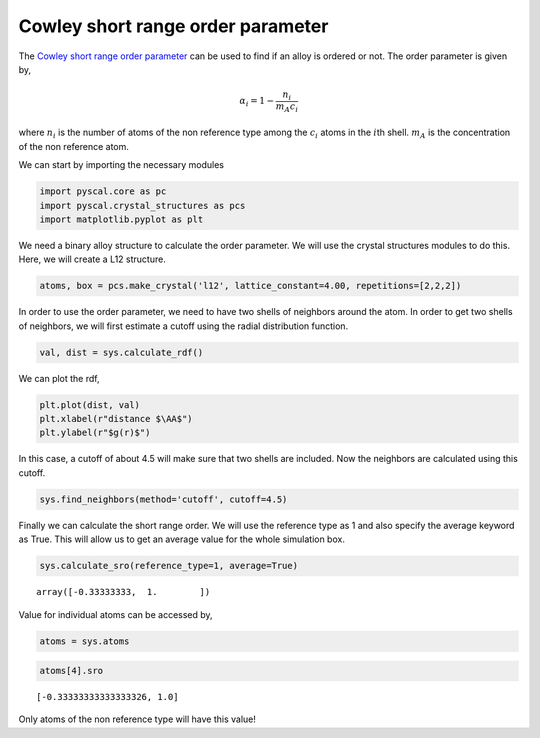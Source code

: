 Cowley short range order parameter
----------------------------------

The `Cowley short range order
parameter <https://doi.org/10.1103/PhysRev.77.669>`__ can be used to
find if an alloy is ordered or not. The order parameter is given by,

.. math::


   \alpha_i = 1 - \frac{n_i}{m_A c_i}

where :math:`n_i` is the number of atoms of the non reference type among
the :math:`c_i` atoms in the :math:`i`\ th shell. :math:`m_A` is the
concentration of the non reference atom.

We can start by importing the necessary modules

.. code:: python

    import pyscal.core as pc
    import pyscal.crystal_structures as pcs
    import matplotlib.pyplot as plt

We need a binary alloy structure to calculate the order parameter. We
will use the crystal structures modules to do this. Here, we will create
a L12 structure.

.. code:: python

    atoms, box = pcs.make_crystal('l12', lattice_constant=4.00, repetitions=[2,2,2])

In order to use the order parameter, we need to have two shells of
neighbors around the atom. In order to get two shells of neighbors, we
will first estimate a cutoff using the radial distribution function.

.. code:: python

    val, dist = sys.calculate_rdf()

We can plot the rdf,

.. code:: python

    plt.plot(dist, val)
    plt.xlabel(r"distance $\AA$")
    plt.ylabel(r"$g(r)$")


.. image:: fig_1.png


In this case, a cutoff of about 4.5 will make sure that two shells are
included. Now the neighbors are calculated using this cutoff.

.. code:: python

    sys.find_neighbors(method='cutoff', cutoff=4.5)

Finally we can calculate the short range order. We will use the
reference type as 1 and also specify the average keyword as True. This
will allow us to get an average value for the whole simulation box.

.. code:: python

    sys.calculate_sro(reference_type=1, average=True)




.. parsed-literal::

    array([-0.33333333,  1.        ])



Value for individual atoms can be accessed by,

.. code:: python

    atoms = sys.atoms

.. code:: python

    atoms[4].sro




.. parsed-literal::

    [-0.33333333333333326, 1.0]



Only atoms of the non reference type will have this value!
